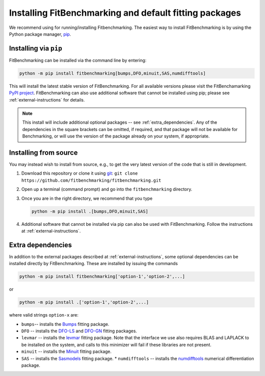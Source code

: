 .. _getting-started:

#######################################################
Installing FitBenchmarking and default fitting packages
#######################################################

We recommend using |Python 3.6+| for running/installing Fitbenchmarking.
The easiest way to install FitBenchmarking is by using the Python package manager,
`pip <https://pip.pypa.io/en/stable/>`__.


Installing via ``pip``
----------------------

FitBenchmarking can be installed via the command line by entering:

.. code-block:: bash

      python -m pip install fitbenchmarking[bumps,DFO,minuit,SAS,numdifftools]


This will install the latest stable version of FitBenchmarking.
For all available versions please visit the FitBenchamarking
`PyPI project <https://pypi.org/project/fitbenchmarking/>`__.
FitBenchmarking can also use additional software that cannot be installed
using pip; please see :ref:`external-instructions` for details.

.. note::

    This install will include additional optional packages --
    see :ref:`extra_dependencies`.
    Any of the dependencies in the square brackets can be omitted, if required,
    and that package will not be available for Benchmarking, or will use the
    version of the package already on your system, if appropriate.

Installing from source
----------------------

You may instead wish to install from source, e.g., to get the very latest version
of the code that is still in development.

1. Download this repository or clone it using
   `git <https://git-scm.com/>`__:
   ``git clone https://github.com/fitbenchmarking/fitbenchmarking.git``
2. Open up a terminal (command prompt) and go into the
   ``fitbenchmarking`` directory.
3. Once you are in the right directory, we recommend that you type

   .. code-block:: bash

      python -m pip install .[bumps,DFO,minuit,SAS]

4. Additional software that cannot be installed via pip can also be used
   with FitBenchmarking.  Follow the instructions at
   :ref:`external-instructions`.

.. _extra_dependencies:

Extra dependencies
------------------

In addition to the external packages described at :ref:`external-instructions`,
some optional dependencies can be installed directly by FitBenchmarking.
These are installed by issuing the commands

.. code-block:: bash

   python -m pip install fitbenchmarking['option-1','option-2',...]

or

.. code-block:: bash

   python -m pip install .['option-1','option-2',...]

where valid strings ``option-x`` are:

* ``bumps``-- installs the `Bumps <https://bumps.readthedocs.io>`_ fitting package.
* ``DFO`` -- installs the `DFO-LS <http://people.maths.ox.ac.uk/robertsl/dfols/userguide.html>`_ and `DFO-GN <http://people.maths.ox.ac.uk/robertsl/dfogn/userguide.html>`_ fitting packages.
* ``levmar`` -- installs the `levmar <https://github.com/SasView/sasmodels>`_ fitting package.  Note that the interface we use also requires BLAS and LAPLACK to be installed on the system, and calls to this minimizer will fail if these libraries are not present.
* ``minuit`` -- installs the `Minuit <http://seal.web.cern.ch/seal/snapshot/work-packages/mathlibs/minuit/>`_ fitting package.
* ``SAS`` -- installs the `Sasmodels <https://github.com/SasView/sasmodels>`_ fitting package.
  * ``numdifftools`` -- installs the `numdifftools <https://numdifftools.readthedocs.io/en/latest/index.html>`_ numerical differentiation package.


.. |Python 3.6+| image:: https://img.shields.io/badge/python-3.6+-blue.svg
   :alt: Python 3.6+
   :target: https://www.python.org/downloads/


